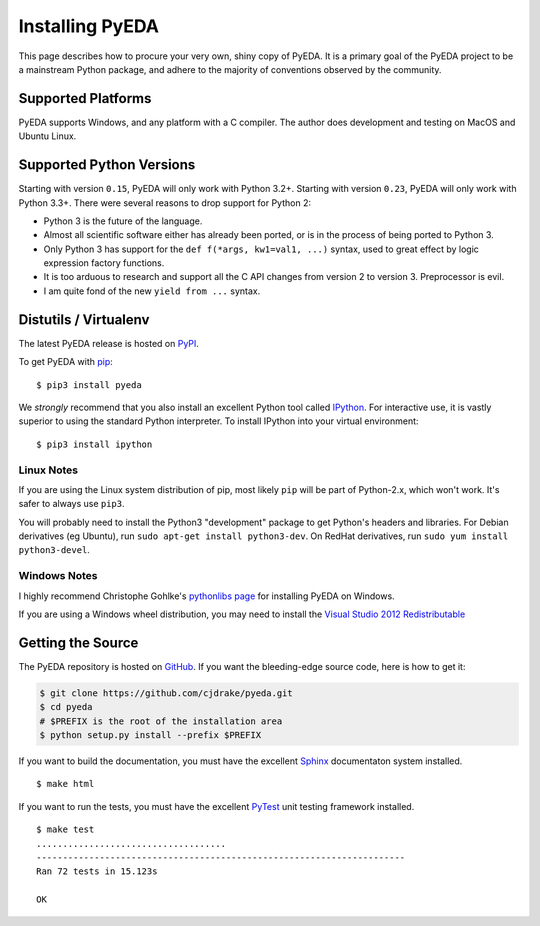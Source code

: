 .. _install:

.. _easy_install: http://pythonhosted.org/setuptools/easy_install.html
.. _pip: https://pip.pypa.io

.. _IPython: http://ipython.org
.. _PyTest: https://pytest.org/
.. _Sphinx: http://sphinx-doc.org

********************
  Installing PyEDA
********************

This page describes how to procure your very own, shiny copy of PyEDA.
It is a primary goal of the PyEDA project to be a mainstream Python package,
and adhere to the majority of conventions observed by the community.

Supported Platforms
===================

PyEDA supports Windows, and any platform with a C compiler.
The author does development and testing on MacOS and Ubuntu Linux.

Supported Python Versions
=========================

Starting with version ``0.15``, PyEDA will only work with Python 3.2+.
Starting with version ``0.23``, PyEDA will only work with Python 3.3+.
There were several reasons to drop support for Python 2:

* Python 3 is the future of the language.
* Almost all scientific software either has already been ported,
  or is in the process of being ported to Python 3.
* Only Python 3 has support for the ``def f(*args, kw1=val1, ...)`` syntax,
  used to great effect by logic expression factory functions.
* It is too arduous to research and support all the C API changes from version
  2 to version 3. Preprocessor is evil.
* I am quite fond of the new ``yield from ...`` syntax.

Distutils / Virtualenv
======================

The latest PyEDA release is hosted on
`PyPI <http://pypi.python.org/pypi/pyeda>`_.

To get PyEDA with `pip`_::

   $ pip3 install pyeda

We *strongly* recommend that you also install an excellent Python tool called
`IPython`_.
For interactive use,
it is vastly superior to using the standard Python interpreter.
To install IPython into your virtual environment::

   $ pip3 install ipython

Linux Notes
-----------

If you are using the Linux system distribution of pip,
most likely ``pip`` will be part of Python-2.x, which won't work.
It's safer to always use ``pip3``.

You will probably need to install the Python3 "development" package
to get Python's headers and libraries.
For Debian derivatives (eg Ubuntu), run ``sudo apt-get install python3-dev``.
On RedHat derivatives, run ``sudo yum install python3-devel``.

Windows Notes
-------------

I highly recommend Christophe Gohlke's
`pythonlibs page <http://www.lfd.uci.edu/~gohlke/pythonlibs/>`_
for installing PyEDA on Windows.

If you are using a Windows wheel distribution,
you may need to install the
`Visual Studio 2012 Redistributable <http://www.microsoft.com/en-us/download/details.aspx?id=30679>`_

Getting the Source
==================

The PyEDA repository is hosted on `GitHub <https://github.com/cjdrake/pyeda>`_.
If you want the bleeding-edge source code, here is how to get it:

.. code-block:: sh

   $ git clone https://github.com/cjdrake/pyeda.git
   $ cd pyeda
   # $PREFIX is the root of the installation area
   $ python setup.py install --prefix $PREFIX

If you want to build the documentation,
you must have the excellent `Sphinx`_ documentaton system installed.

::

   $ make html

If you want to run the tests,
you must have the excellent `PyTest`_ unit testing framework installed.

::

   $ make test
   ....................................
   ----------------------------------------------------------------------
   Ran 72 tests in 15.123s

   OK

